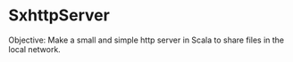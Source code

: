 * SxhttpServer 

Objective: Make a small and simple http server in Scala to share files
in the local network. 

